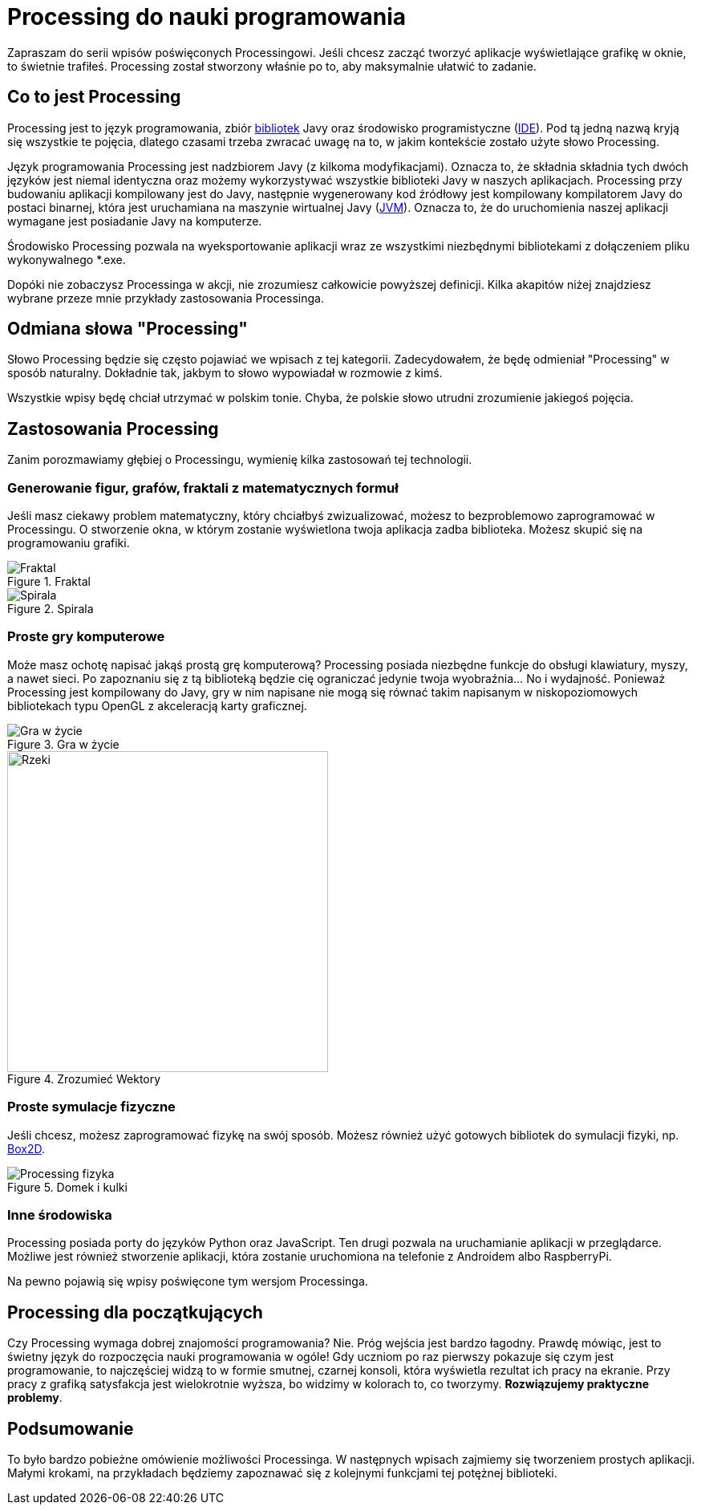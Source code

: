 # Processing do nauki programowania
:page-categories: [Programowanie, Processing]
:page-thumbnail: processing-logo.png

Zapraszam do serii wpisów poświęconych Processingowi. Jeśli chcesz zacząć tworzyć aplikacje wyświetlające grafikę w oknie, to świetnie trafiłeś. Processing został stworzony właśnie po to, aby maksymalnie ułatwić to zadanie.

## Co to jest Processing
Processing jest to język programowania, zbiór https://pl.wikipedia.org/wiki/Biblioteka_programistyczna[bibliotek] Javy oraz środowisko programistyczne (https://pl.wikipedia.org/wiki/Zintegrowane_%C5%9Brodowisko_programistyczne[IDE]). Pod tą jedną nazwą kryją się wszystkie te pojęcia, dlatego czasami trzeba zwracać uwagę na to, w jakim kontekście zostało użyte słowo Processing.

Język programowania Processing jest nadzbiorem Javy (z kilkoma modyfikacjami). Oznacza to, że składnia składnia tych dwóch języków jest niemal identyczna oraz możemy wykorzystywać wszystkie biblioteki Javy w naszych aplikacjach. Processing przy budowaniu aplikacji kompilowany jest do Javy, następnie wygenerowany kod źródłowy jest kompilowany kompilatorem Javy do postaci binarnej, która jest uruchamiana na maszynie wirtualnej Javy (https://pl.wikipedia.org/wiki/Wirtualna_maszyna_Javy[JVM]). Oznacza to, że do uruchomienia naszej aplikacji wymagane jest posiadanie Javy na komputerze.

Środowisko Processing pozwala na wyeksportowanie aplikacji wraz ze wszystkimi niezbędnymi bibliotekami z dołączeniem pliku wykonywalnego *.exe.

Dopóki nie zobaczysz Processinga w akcji, nie zrozumiesz całkowicie powyższej definicji. Kilka akapitów niżej znajdziesz wybrane przeze mnie przykłady zastosowania Processinga.

## Odmiana słowa "Processing"
Słowo Processing będzie się często pojawiać we wpisach z tej kategorii. Zadecydowałem, że będę odmieniał "Processing" w sposób naturalny. Dokładnie tak, jakbym to słowo wypowiadał w rozmowie z kimś.

Wszystkie wpisy będę chciał utrzymać w polskim tonie. Chyba, że polskie słowo utrudni zrozumienie jakiegoś pojęcia.

## Zastosowania Processing
Zanim porozmawiamy głębiej o Processingu, wymienię kilka zastosowań tej technologii.

### Generowanie figur, grafów, fraktali z matematycznych formuł
Jeśli masz ciekawy problem matematyczny, który chciałbyś zwizualizować, możesz to bezproblemowo zaprogramować w Processingu. O stworzenie okna, w którym zostanie wyświetlona twoja aplikacja zadba biblioteka. Możesz skupić się na programowaniu grafiki.

image::processing-fractal.jpg[Fraktal,align=center, title="Fraktal"]
image::processing-spirala.jpg[Spirala,align=center, title="Spirala"]

### Proste gry komputerowe
Może masz ochotę napisać jakąś prostą grę komputerową? Processing posiada niezbędne funkcje do obsługi klawiatury, myszy, a nawet sieci. Po zapoznaniu się z tą biblioteką będzie cię ograniczać jedynie twoja wyobraźnia… No i wydajność. Ponieważ Processing jest kompilowany do Javy, gry w nim napisane nie mogą się równać takim napisanym w niskopoziomowych bibliotekach typu OpenGL z akceleracją karty graficznej.

image::processing-game-of-life.jpg[Gra w życie,align=center, title="Gra w życie"]
image::processing-rzeki.jpg[Rzeki, 400, 400, align=center, title="Zrozumieć Wektory"]

### Proste symulacje fizyczne
Jeśli chcesz, możesz zaprogramować fizykę na swój sposób. Możesz również użyć gotowych bibliotek do symulacji fizyki, np. https://box2d.org/[Box2D].

image::processing-fizyka.jpg[Processing fizyka, align=center, title="Domek i kulki"]

### Inne środowiska
Processing posiada porty do języków Python oraz JavaScript. Ten drugi pozwala na uruchamianie aplikacji w przeglądarce. Możliwe jest również stworzenie aplikacji, która zostanie uruchomiona na telefonie z Androidem albo RaspberryPi.

Na pewno pojawią się wpisy poświęcone tym wersjom Processinga.

## Processing dla początkujących
Czy Processing wymaga dobrej znajomości programowania? Nie. Próg wejścia jest bardzo łagodny. Prawdę mówiąc, jest to świetny język do rozpoczęcia nauki programowania w ogóle! Gdy uczniom po raz pierwszy pokazuje się czym jest programowanie, to najczęściej widzą to w formie smutnej, czarnej konsoli, która wyświetla rezultat ich pracy na ekranie. Przy pracy z grafiką satysfakcja jest wielokrotnie wyższa, bo widzimy w kolorach to, co tworzymy. *Rozwiązujemy praktyczne problemy*.

## Podsumowanie
To było bardzo pobieżne omówienie możliwości Processinga. W następnych wpisach zajmiemy się tworzeniem prostych aplikacji. Małymi krokami, na przykładach będziemy zapoznawać się z kolejnymi funkcjami tej potężnej biblioteki.